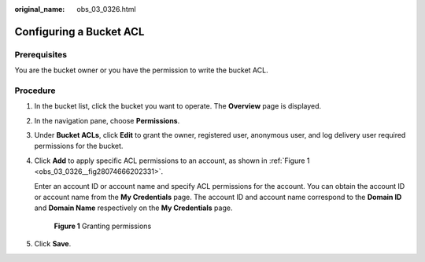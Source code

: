 :original_name: obs_03_0326.html

.. _obs_03_0326:

Configuring a Bucket ACL
========================

Prerequisites
-------------

You are the bucket owner or you have the permission to write the bucket ACL.

Procedure
---------

#. In the bucket list, click the bucket you want to operate. The **Overview** page is displayed.

#. In the navigation pane, choose **Permissions**.

#. Under **Bucket ACLs**, click **Edit** to grant the owner, registered user, anonymous user, and log delivery user required permissions for the bucket.

#. Click **Add** to apply specific ACL permissions to an account, as shown in :ref:`Figure 1 <obs_03_0326__fig28074666202331>`.

   Enter an account ID or account name and specify ACL permissions for the account. You can obtain the account ID or account name from the **My Credentials** page. The account ID and account name correspond to the **Domain ID** and **Domain Name** respectively on the **My Credentials** page.

   .. _obs_03_0326__fig28074666202331:

   .. figure:: /_static/images/en-us_image_0168396294.png
      :alt: **Figure 1** Granting permissions

      **Figure 1** Granting permissions

#. Click **Save**.
